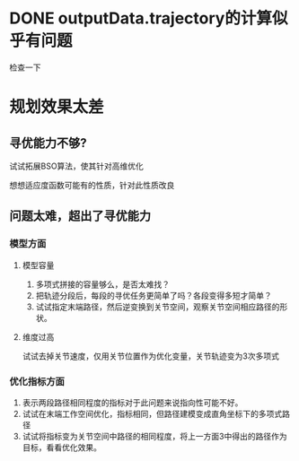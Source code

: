 * DONE outputData.trajectory的计算似乎有问题
检查一下
* 规划效果太差
** 寻优能力不够?
**** 试试拓展BSO算法，使其针对高维优化
**** 想想适应度函数可能有的性质，针对此性质改良
** 问题太难，超出了寻优能力
*** 模型方面
**** 模型容量
1. 多项式拼接的容量够么，是否太难找？
2. 把轨迹分段后，每段的寻优任务更简单了吗？各段变得多短才简单？
3. 试试指定末端路径，然后逆变换到关节空间，观察关节空间相应路径的形状。
**** 维度过高
试试去掉关节速度，仅用关节位置作为优化变量，关节轨迹变为3次多项式
*** 优化指标方面
1. 表示两段路径相同程度的指标对于此问题来说指向性可能不好。
2. 试试在末端工作空间优化，指标相同，但路径建模变成直角坐标下的多项式路径
3. 试试将指标变为关节空间中路径的相同程度，将上一方面3中得出的路径作为目标，看看优化效果。
